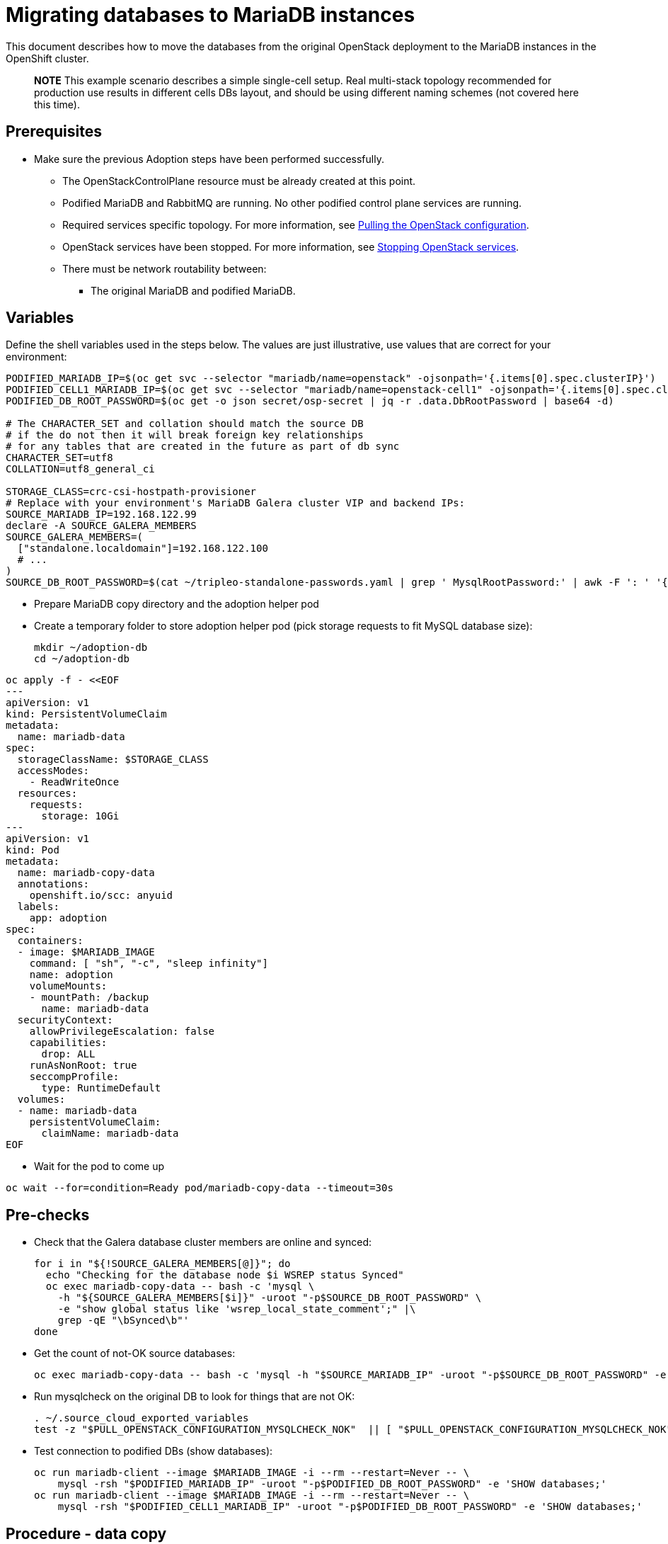 [id="migrating-databases-to-mariadb-instances_{context}"]

//kgilliga: This module will be converted to a procedure. Unclear which assembly it should be included in.
//Check xref contexts.

= Migrating databases to MariaDB instances

This document describes how to move the databases from the original
OpenStack deployment to the MariaDB instances in the OpenShift
cluster.

____
*NOTE* This example scenario describes a simple single-cell setup. Real
multi-stack topology recommended for production use results in different
cells DBs layout, and should be using different naming schemes (not covered
here this time).
____

== Prerequisites

* Make sure the previous Adoption steps have been performed successfully.
 ** The OpenStackControlPlane resource must be already created at this point.
 ** Podified MariaDB and RabbitMQ are running. No other podified
control plane services are running.
 ** Required services specific topology. For more information, see xref:pulling-the-openstack-configuration_{context}[Pulling the OpenStack configuration].
//kgilliga: this xref should specifically point to the Get services topology specific configuration module when it's ready.
 ** OpenStack services have been stopped. For more information, see xref:stopping-openstack-services_{context}[Stopping OpenStack services].
 ** There must be network routability between:
  *** The original MariaDB and podified MariaDB.

== Variables

Define the shell variables used in the steps below. The values are
just illustrative, use values that are correct for your environment:

----
PODIFIED_MARIADB_IP=$(oc get svc --selector "mariadb/name=openstack" -ojsonpath='{.items[0].spec.clusterIP}')
PODIFIED_CELL1_MARIADB_IP=$(oc get svc --selector "mariadb/name=openstack-cell1" -ojsonpath='{.items[0].spec.clusterIP}')
PODIFIED_DB_ROOT_PASSWORD=$(oc get -o json secret/osp-secret | jq -r .data.DbRootPassword | base64 -d)

# The CHARACTER_SET and collation should match the source DB
# if the do not then it will break foreign key relationships
# for any tables that are created in the future as part of db sync
CHARACTER_SET=utf8
COLLATION=utf8_general_ci

ifeval::["{build}" == "upstream"]
MARIADB_IMAGE=quay.io/podified-antelope-centos9/openstack-mariadb:current-podified
endif::[]
ifeval::["{build}" == "downstream"]
MARIADB_IMAGE=registry.redhat.io/rhosp-dev-preview/openstack-mariadb-rhel9:18.0
endif::[]
STORAGE_CLASS=crc-csi-hostpath-provisioner
# Replace with your environment's MariaDB Galera cluster VIP and backend IPs:
SOURCE_MARIADB_IP=192.168.122.99
declare -A SOURCE_GALERA_MEMBERS
SOURCE_GALERA_MEMBERS=(
  ["standalone.localdomain"]=192.168.122.100
  # ...
)
SOURCE_DB_ROOT_PASSWORD=$(cat ~/tripleo-standalone-passwords.yaml | grep ' MysqlRootPassword:' | awk -F ': ' '{ print $2; }')
----

* Prepare MariaDB copy directory and the adoption helper pod

* Create a temporary folder to store adoption helper pod (pick storage requests to fit MySQL database size):
+
----
mkdir ~/adoption-db
cd ~/adoption-db
----
[source,yaml]
----
oc apply -f - <<EOF
---
apiVersion: v1
kind: PersistentVolumeClaim
metadata:
  name: mariadb-data
spec:
  storageClassName: $STORAGE_CLASS
  accessModes:
    - ReadWriteOnce
  resources:
    requests:
      storage: 10Gi
---
apiVersion: v1
kind: Pod
metadata:
  name: mariadb-copy-data
  annotations:
    openshift.io/scc: anyuid
  labels:
    app: adoption
spec:
  containers:
  - image: $MARIADB_IMAGE
    command: [ "sh", "-c", "sleep infinity"]
    name: adoption
    volumeMounts:
    - mountPath: /backup
      name: mariadb-data
  securityContext:
    allowPrivilegeEscalation: false
    capabilities:
      drop: ALL
    runAsNonRoot: true
    seccompProfile:
      type: RuntimeDefault
  volumes:
  - name: mariadb-data
    persistentVolumeClaim:
      claimName: mariadb-data
EOF
----

* Wait for the pod to come up

----
oc wait --for=condition=Ready pod/mariadb-copy-data --timeout=30s
----

== Pre-checks

* Check that the Galera database cluster members are online and synced:
+
[,bash]
----
for i in "${!SOURCE_GALERA_MEMBERS[@]}"; do
  echo "Checking for the database node $i WSREP status Synced"
  oc exec mariadb-copy-data -- bash -c 'mysql \
    -h "${SOURCE_GALERA_MEMBERS[$i]}" -uroot "-p$SOURCE_DB_ROOT_PASSWORD" \
    -e "show global status like 'wsrep_local_state_comment';" |\
    grep -qE "\bSynced\b"'
done
----

* Get the count of not-OK source databases:
+
----
oc exec mariadb-copy-data -- bash -c 'mysql -h "$SOURCE_MARIADB_IP" -uroot "-p$SOURCE_DB_ROOT_PASSWORD" -e "SHOW databases;"'
----

* Run mysqlcheck on the original DB to look for things that are not OK:
+
----
. ~/.source_cloud_exported_variables
test -z "$PULL_OPENSTACK_CONFIGURATION_MYSQLCHECK_NOK"  || [ "$PULL_OPENSTACK_CONFIGURATION_MYSQLCHECK_NOK" = " " ]
----

* Test connection to podified DBs (show databases):
+
----
oc run mariadb-client --image $MARIADB_IMAGE -i --rm --restart=Never -- \
    mysql -rsh "$PODIFIED_MARIADB_IP" -uroot "-p$PODIFIED_DB_ROOT_PASSWORD" -e 'SHOW databases;'
oc run mariadb-client --image $MARIADB_IMAGE -i --rm --restart=Never -- \
    mysql -rsh "$PODIFIED_CELL1_MARIADB_IP" -uroot "-p$PODIFIED_DB_ROOT_PASSWORD" -e 'SHOW databases;'
----

== Procedure - data copy

____
*NOTE*: You need to transition Nova services imported later on into a
superconductor architecture. For that, delete the old service records in
cells DBs, starting from the cell1. New records will be registered with
different hostnames provided by the Nova service operator. All Nova
services, except the compute agent, have no internal state, and its service
records can be safely deleted. You also need to rename the former `default` cell
to `cell1`.
____

* Create a dump of the original databases:
+
----
oc exec mariadb-copy-data -- bash -s <<'EOF'

# Note Filter the information and performance schema tables
# Gnocchi is no longer used as a metric store, skip dumping gnocchi database as well
mysql -h ${SOURCE_MARIADB_IP} -u root "-p${SOURCE_DB_ROOT_PASSWORD}" -N -e 'show databases' | grep -E -v 'schema|mysql|gnocchi' | while read dbname; do
    echo "Dumping \${dbname}"
    mysqldump -h $SOURCE_MARIADB_IP -uroot "-p$SOURCE_DB_ROOT_PASSWORD" \
        --single-transaction --complete-insert --skip-lock-tables --lock-tables=0 \
        "\${dbname}" > /backup/"\${dbname}".sql
done

EOF
----

* Restore the databases from .sql files into the podified MariaDB:
+
----
# db schemas to rename on import
declare -A db_name_map
db_name_map["nova"]="nova_cell1"
db_name_map["ovs_neutron"]="neutron"
db_name_map["ironic-inspector"]="ironic_inspector"

# db servers to import into
declare -A db_server_map
db_server_map["default"]=${PODIFIED_MARIADB_IP}
db_server_map["nova_cell1"]=${PODIFIED_CELL1_MARIADB_IP}

# db server root password map
declare -A db_server_password_map
db_server_password_map["default"]=${PODIFIED_DB_ROOT_PASSWORD}
db_server_password_map["nova_cell1"]=${PODIFIED_DB_ROOT_PASSWORD}

all_db_files=$(oc exec mariadb-copy-data -- bash -c "ls /backup/*.sql")
for db_file in ${all_db_files}; do
    db_name=$(echo ${db_file} | awk -F'.' '{ print $1; }')
    if [[ -v "db_name_map[${db_name}]" ]]; then
        echo "renaming ${db_name} to ${db_name_map[${db_name}]}"
        db_name=${db_name_map[${db_name}]}
    fi
    db_server=${db_server_map["default"]}
    if [[ -v "db_server_map[${db_name}]" ]]; then
        db_server=${db_server_map[${db_name}]}
    fi
    db_password=${db_server_password_map["default"]}
    if [[ -v "db_server_password_map[${db_name}]" ]]; then
        db_password=${db_server_password_map[${db_name}]}
    fi
    echo "creating ${db_name} in ${db_server}"
    container_name=$(echo "mariadb-client-${db_name}-create" | sed 's/_/-/g')
    sql_command="CREATE DATABASE IF NOT EXISTS ${db_name} DEFAULT CHARACTER SET ${CHARACTER_SET} DEFAULT COLLATE ${COLLATION};"
    echo "SQL COMMAND: $sql_command"
    oc run ${container_name} --image ${MARIADB_IMAGE} -i --rm --restart=Never -- \
        mysql -h "${db_server}" -uroot "-p${db_password}" << EOF
$sql_command
EOF
    echo "importing ${db_name} into ${db_server}"
    container_name=$(echo "mariadb-client-${db_name}-restore" | sed 's/_/-/g')
    oc run ${container_name} --image ${MARIADB_IMAGE} -i --rm --restart=Never -- \
        mysql -h "${db_server}" -uroot "-p${db_password}" "${db_name}" < "${db_file}"
done
oc exec -it openstack-galera-0 -c galera -- mysql --user=root --password=${db_server_password_map["default"]} -e \
    "update nova_api.cell_mappings set name='cell1' where name='default';"
oc exec -it openstack-cell1-galera-0 -c galera -- mysql --user=root --password=${db_server_password_map["default"]} -e \
    "delete from nova_cell1.services where host not like '%nova-cell1-%' and services.binary != 'nova-compute';"
----

== Post-checks

Compare the following outputs with the topology specific configuration.
For more information, see xref:pulling-the-openstack-configuration_{context}[Pulling the OpenStack configuration].
//kgilliga: this xref should specifically point to the Get services topology specific configuration module when it's ready.:

* Check that the databases were imported correctly:
+
----
. ~/.source_cloud_exported_variables

# use 'oc exec' and 'mysql -rs' to maintain formatting
dbs=$(oc exec openstack-galera-0 -c galera -- mysql -rs -uroot "-p$PODIFIED_DB_ROOT_PASSWORD" -e 'SHOW databases;')
echo $dbs | grep -Eq '\bkeystone\b'

# ensure neutron db is renamed from ovs_neutron
echo $dbs | grep -Eq '\bneutron\b'
echo $PULL_OPENSTACK_CONFIGURATION_DATABASES | grep -Eq '\bovs_neutron\b'

# ensure nova cell1 db is extracted to a separate db server and renamed from nova to nova_cell1
c1dbs=$(oc exec openstack-cell1-galera-0 -c galera -- mysql -rs -uroot "-p$PODIFIED_DB_ROOT_PASSWORD" -e 'SHOW databases;')
echo $c1dbs | grep -Eq '\bnova_cell1\b'

# ensure default cell renamed to cell1, and the cell UUIDs retained intact
novadb_mapped_cells=$(oc exec openstack-galera-0 -c galera -- mysql -rs -uroot "-p$PODIFIED_DB_ROOT_PASSWORD" \
  nova_api -e 'select uuid,name,transport_url,database_connection,disabled from cell_mappings;')
uuidf='\S{8,}-\S{4,}-\S{4,}-\S{4,}-\S{12,}'
left_behind=$(comm -23 \
  <(echo $PULL_OPENSTACK_CONFIGURATION_NOVADB_MAPPED_CELLS | grep -oE " $uuidf \S+") \
  <(echo $novadb_mapped_cells | tr -s "| " " " | grep -oE " $uuidf \S+"))
changed=$(comm -13 \
  <(echo $PULL_OPENSTACK_CONFIGURATION_NOVADB_MAPPED_CELLS | grep -oE " $uuidf \S+") \
  <(echo $novadb_mapped_cells | tr -s "| " " " | grep -oE " $uuidf \S+"))
test $(grep -Ec ' \S+$' <<<$left_behind) -eq 1
default=$(grep -E ' default$' <<<$left_behind)
test $(grep -Ec ' \S+$' <<<$changed) -eq 1
grep -qE " $(awk '{print $1}' <<<$default) cell1$" <<<$changed

# ensure the registered Nova compute service name has not changed
novadb_svc_records=$(oc exec openstack-cell1-galera-0 -c galera -- mysql -rs -uroot "-p$PODIFIED_DB_ROOT_PASSWORD" \
  nova_cell1 -e "select host from services where services.binary='nova-compute' order by host asc;")
diff -Z <(echo $novadb_svc_records) <(echo $PULL_OPENSTACK_CONFIGURATION_NOVA_COMPUTE_HOSTNAMES)
----

* During the pre/post checks the pod `mariadb-client` might have returned a pod security warning
related to the `restricted:latest` security context constraint. This is due to default security
context constraints and will not prevent pod creation by the admission controller. You'll see a
warning for the short-lived pod but it will not interfere with functionality.
* Delete the ovn-data pod and persistent volume claim with OVN databases backup (consider making a snapshot of it, before deleting)

----
oc delete pod mariadb-copy-data
oc delete pvc mariadb-data
----
For more information, see https://learn.redhat.com/t5/DO280-Red-Hat-OpenShift/About-pod-security-standards-and-warnings/m-p/32502[About pod security standards and warnings].
